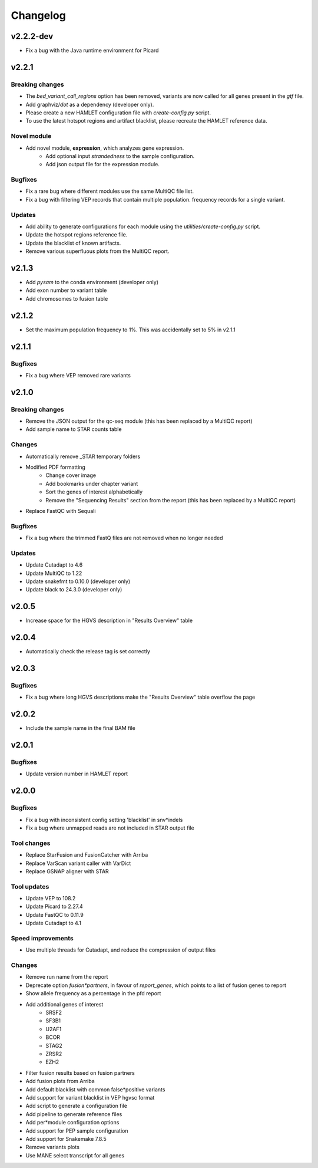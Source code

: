 #########
Changelog
#########

.. Newest changes should be on top.

..  This document is user facing. Please word the changes in such a way
.. that users understand how the changes affect the new version.

**********
v2.2.2-dev
**********
* Fix a bug with the Java runtime environment for Picard

**********
v2.2.1
**********

Breaking changes
================
* The `bed_variant_call_regions` option has been removed, variants are now
  called for all genes present in the `gtf` file.
* Add graphviz/`dot` as a dependency (developer only).
* Please create a new HAMLET configuration file with `create-config.py` script.
* To use the latest hotspot regions and artifact blacklist, please recreate the
  HAMLET reference data.

Novel module
============
* Add novel module, **expression**, which analyzes gene expression.
    * Add optional input `strandedness` to the sample configuration.
    * Add json output file for the expression module.

Bugfixes
========
* Fix a rare bug where different modules use the same MultiQC file list.
* Fix a bug with filtering VEP records that contain multiple population.
  frequency records for a single variant.

Updates
=======
* Add ability to generate configurations for each module using the
  `utilities/create-config.py` script.
* Update the hotspot regions reference file.
* Update the blacklist of known artifacts.
* Remove various superfluous plots from the MultiQC report.

**********
v2.1.3
**********
* Add `pysam` to the conda environment (developer only)
* Add exon number to variant table
* Add chromosomes to fusion table

**********
v2.1.2
**********
* Set the maximum population frequency to 1%. This was accidentally set to 5% in v2.1.1

**********
v2.1.1
**********

Bugfixes
========
* Fix a bug where VEP removed rare variants

**********
v2.1.0
**********

Breaking changes
================
* Remove the JSON output for the qc-seq module (this has been replaced by a
  MultiQC report)
* Add sample name to STAR counts table

Changes
=======
* Automatically remove _STAR temporary folders
* Modified PDF formatting
    * Change cover image
    * Add bookmarks under chapter variant
    * Sort the genes of interest alphabetically
    * Remove the "Sequencing Results" section from the report (this has been replaced by a MultiQC report)
* Replace FastQC with Sequali

Bugfixes
========
* Fix a bug where the trimmed FastQ files are not removed when no longer needed

Updates
=======
* Update Cutadapt to 4.6
* Update MultiQC to 1.22
* Update snakefmt to 0.10.0 (developer only)
* Update black to 24.3.0 (developer only)


**********
v2.0.5
**********
* Increase space for the HGVS description in "Results Overview" table

**********
v2.0.4
**********
* Automatically check the release tag is set correctly

**********
v2.0.3
**********

Bugfixes
========
* Fix a bug where long HGVS descriptions make the "Results Overview" table overflow the page

**********
v2.0.2
**********
* Include the sample name in the final BAM file

**********
v2.0.1
**********

Bugfixes
========
* Update version number in HAMLET report

**********
v2.0.0
**********

Bugfixes
========
* Fix a bug with inconsistent config setting 'blacklist' in snv*indels
* Fix a bug where unmapped reads are not included in STAR output file

Tool changes
============
* Replace StarFusion and FusionCatcher with Arriba
* Replace VarScan variant caller with VarDict
* Replace GSNAP aligner with STAR

Tool updates
============
* Update VEP to 108.2
* Update Picard to 2.27.4
* Update FastQC to 0.11.9
* Update Cutadapt to 4.1

Speed improvements
==================
* Use multiple threads for Cutadapt, and reduce the compression of output files

Changes
=======
* Remove run name from the report
* Deprecate option `fusion*partners`, in favour of `report_genes`, which points
  to a list of fusion genes to report
* Show allele frequency as a percentage in the pfd report
* Add additional genes of interest
    - SRSF2
    - SF3B1
    - U2AF1
    - BCOR
    - STAG2
    - ZRSR2
    - EZH2
* Filter fusion results based on fusion partners
* Add fusion plots from Arriba
* Add default blacklist with common false*positive variants
* Add support for variant blacklist in VEP hgvsc format
* Add script to generate a configuration file
* Add pipeline to generate reference files
* Add per*module configuration options
* Add support for PEP sample configuration
* Add support for Snakemake 7.8.5
* Remove variants plots
* Use MANE select transcript for all genes
